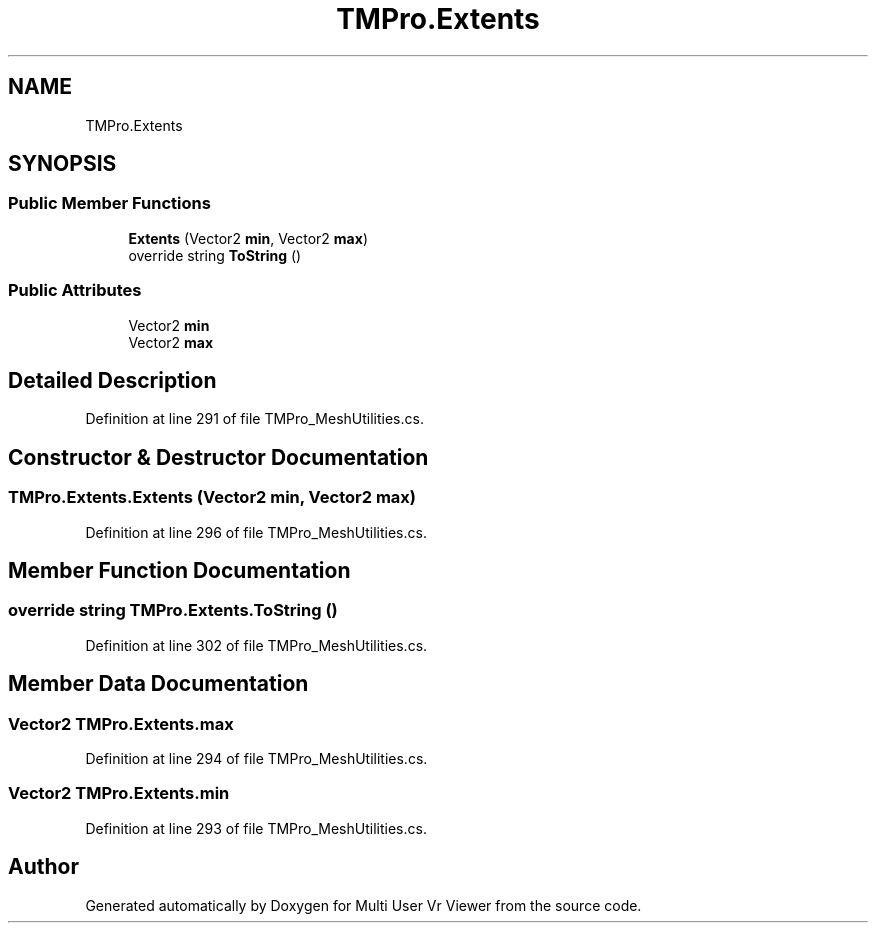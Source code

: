 .TH "TMPro.Extents" 3 "Sat Jul 20 2019" "Version https://github.com/Saurabhbagh/Multi-User-VR-Viewer--10th-July/" "Multi User Vr Viewer" \" -*- nroff -*-
.ad l
.nh
.SH NAME
TMPro.Extents
.SH SYNOPSIS
.br
.PP
.SS "Public Member Functions"

.in +1c
.ti -1c
.RI "\fBExtents\fP (Vector2 \fBmin\fP, Vector2 \fBmax\fP)"
.br
.ti -1c
.RI "override string \fBToString\fP ()"
.br
.in -1c
.SS "Public Attributes"

.in +1c
.ti -1c
.RI "Vector2 \fBmin\fP"
.br
.ti -1c
.RI "Vector2 \fBmax\fP"
.br
.in -1c
.SH "Detailed Description"
.PP 
Definition at line 291 of file TMPro_MeshUtilities\&.cs\&.
.SH "Constructor & Destructor Documentation"
.PP 
.SS "TMPro\&.Extents\&.Extents (Vector2 min, Vector2 max)"

.PP
Definition at line 296 of file TMPro_MeshUtilities\&.cs\&.
.SH "Member Function Documentation"
.PP 
.SS "override string TMPro\&.Extents\&.ToString ()"

.PP
Definition at line 302 of file TMPro_MeshUtilities\&.cs\&.
.SH "Member Data Documentation"
.PP 
.SS "Vector2 TMPro\&.Extents\&.max"

.PP
Definition at line 294 of file TMPro_MeshUtilities\&.cs\&.
.SS "Vector2 TMPro\&.Extents\&.min"

.PP
Definition at line 293 of file TMPro_MeshUtilities\&.cs\&.

.SH "Author"
.PP 
Generated automatically by Doxygen for Multi User Vr Viewer from the source code\&.
